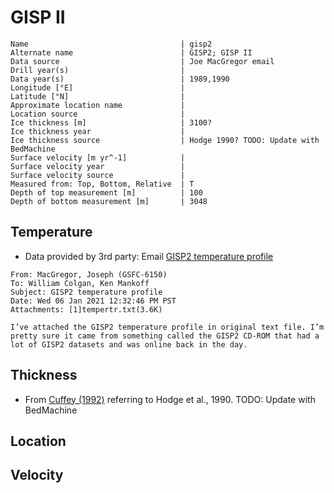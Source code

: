* GISP II
:PROPERTIES:
:header-args:jupyter-python+: :session ds :kernel ds
:clearpage: t
:END:

#+BEGIN_SRC bash :results verbatim :exports results
cat meta.bsv | sed 's/|/@| /' | column -s"@" -t
#+END_SRC

#+RESULTS:
#+begin_example
Name                                  | gisp2
Alternate name                        | GISP2; GISP II
Data source                           | Joe MacGregor email
Drill year(s)                         | 
Data year(s)                          | 1989,1990
Longitude [°E]                        | 
Latitude [°N]                         | 
Approximate location name             | 
Location source                       | 
Ice thickness [m]                     | 3100?
Ice thickness year                    | 
Ice thickness source                  | Hodge 1990? TODO: Update with BedMachine
Surface velocity [m yr^-1]            | 
Surface velocity year                 | 
Surface velocity source               | 
Measured from: Top, Bottom, Relative  | T
Depth of top measurement [m]          | 100
Depth of bottom measurement [m]       | 3048
#+end_example


** Temperature

+ Data provided by 3rd party: Email [[mu4e:msgid:8B44806A-451D-4889-9A35-D88301FA633E@nasa.gov][GISP2 temperature profile]]

#+BEGIN_example
From: MacGregor, Joseph (GSFC-6150)
To: William Colgan, Ken Mankoff
Subject: GISP2 temperature profile
Date: Wed 06 Jan 2021 12:32:46 PM PST
Attachments: [1]tempertr.txt(3.6K)

I’ve attached the GISP2 temperature profile in original text file. I’m
pretty sure it came from something called the GISP2 CD-ROM that had a
lot of GISP2 datasets and was online back in the day.
#+END_example

** Thickness

+ From [[citet:cuffey_1992][Cuffey (1992)]] referring to Hodge et al., 1990. TODO: Update with BedMachine
 
** Location

** Velocity

** Data                                                 :noexport:

#+BEGIN_SRC bash :exports none :results none
echo "d,t" > data.csv
grep -A10000 "TVD.*T" tempertr.txt |tail -n +2 | sed 's/\t/,/' >> data.csv
#+END_SRC

#+BEGIN_SRC bash :exports results
cat data.csv | sort -t, -n -k1
#+END_SRC

#+RESULTS:
|    d |     t |
|  100 | -31.4 |
|  200 | -31.4 |
|  300 | -31.2 |
|  400 | -31.1 |
|  500 |   -31 |
|  600 |   -31 |
|  700 |   -31 |
|  800 | -31.1 |
|  900 | -31.2 |
| 1000 | -31.4 |
| 1100 | -31.6 |
| 1200 | -31.7 |
| 1300 | -31.9 |
| 1400 |   -32 |
| 1500 | -32.1 |
| 1600 |   -32 |
| 1700 | -31.8 |
| 1800 | -31.4 |
| 1900 | -30.8 |
| 2000 |   -30 |
| 2100 | -28.9 |
| 2200 | -27.5 |
| 2300 | -25.9 |
| 2400 | -24.1 |
| 2500 | -22.1 |
| 2600 | -19.9 |
| 2700 | -17.6 |
| 2800 | -15.2 |
| 2900 | -12.8 |
| 3000 | -10.3 |
| 3048 |  -9.2 |

